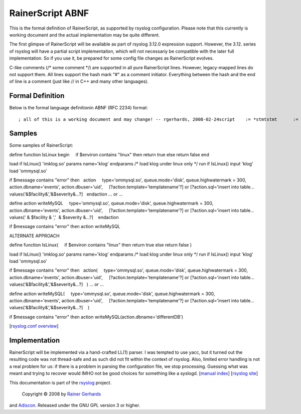 RainerScript ABNF
=================

This is the formal definition of RainerScript, as supported by rsyslog
configuration. Please note that this currently is working document and
the actual implementation may be quite different.

The first glimpse of RainerScript will be available as part of rsyslog
3.12.0 expression support. However, the 3.12. series of rsyslog will
have a partial script implementaiton, which will not necessariy be
compatible with the later full implementation. So if you use it, be
prepared for some config file changes as RainerScript evolves.

C-like comments (/\* some comment \*/) are supported in all pure
RainerScript lines. However, legacy-mapped lines do not support them.
All lines support the hash mark "#" as a comment initiator. Everything
between the hash and the end of line is a comment (just like // in C++
and many other languages).

Formal Definition
-----------------

Below is the formal language definitionin ABNF (RFC 2234) format:

::

    ; all of this is a working document and may change! -- rgerhards, 2008-02-24script    := *stmtstmt      := (if_stmt / block / vardef / run_s / load_s)vardef    := "var" ["scope" = ("global" / "event")] block     := "begin" stmt "end"load_s    := "load" constraint ("module") modpath params ; load mod only if expr is truerun_s     := "run" constraint ("input") nameconstraint:= "if" expr ; constrains some one-time commandsmodpath   := exprparams    := ["params" *1param *("," param) "endparams"]param     := paramname) "=" exprparamname := [*(obqualifier ".") name]modpath:= ; path to module?line? := cfsysline / cflicfsysline:= BOL "$" *char EOL ; how to handle the first line? (no EOL in front!)BOL := ; Begin of Line - implicitely set on file beginning and after each EOLEOL := 0x0a ;LFif_stmt := "if" expr "then"old_filter:= BOL facility "." severity ; no whitespace allowed between BOL and facility!facility := "*" / "auth" / "authpriv" / "cron" / "daemon" / "kern" / "lpr" /  "mail" / "mark" / "news" / "security" / "syslog" / "user" / "uucp" /  "local0" .. "local7" / "mark" ; The keyword security should not be used anymore   ; mark is just internalseverity := TBD ; not really relevant in this context; and now the actual expressionexpr := e_and *("or" e_and)e_and := e_cmp *("and" e_cmp)e_cmp := val 0*1(cmp_op val)val := term *(("+" / "-" / "&") term)term := factor *(("*" / "/" / "%") factor)factor := ["not"] ["-"] terminalterminal := var / constant / function / ( "(" expr ")" )function := name "(" *("," expr) ")"var := "$" varnamevarname := msgvar / sysvarmsgvar := namesysvar := "$" namename := alpha *(alnum)constant := string / numberstring := simpstr / tplstr ; tplstr will be implemented in next phasesimpstr := "'" *char "'" ; use your imagination for char ;)tplstr := '"' template '"' ; not initially implementednumber := ["-"] 1*digit ; 0nn = octal, 0xnn = hex, nn = decimalcmp_op := "==" / "!=" / "<>" / "<" / ">" / "<=" / ">=" / "contains" / "contains_i" / "startswith" / "startswith_i"digit := %x30-39alpha := "a" ... "z" # all lettersalnum :* alpha / digit / "_" /"-" # "-" necessary to cover currently-existing message properties

Samples
-------

Some samples of RainerScript:

define function IsLinux
begin
    if $environ contains "linux" then return true else return false
end

load if IsLinux() 'imklog.so' params name='klog' endparams /\* load klog
under linux only \*/
run if IsLinux() input 'klog'
load 'ommysql.so'

if $message contains "error" then
  action
    type='ommysql.so', queue.mode='disk', queue.highwatermark = 300,
    action.dbname='events', action.dbuser='uid',
    [?action.template='templatename'?] or [?action.sql='insert into
table... values('&$facility&','&$severity&...?]
  endaction
... or ...

define action writeMySQL
    type='ommysql.so', queue.mode='disk', queue.highwatermark = 300,
    action.dbname='events', action.dbuser='uid',
    [?action.template='templatename'?] or [?action.sql='insert into
table... values(' & $facility & ','  & $severity &...?]
   endaction

if $message contains "error" then action writeMySQL

ALTERNATE APPROACH

define function IsLinux(
    if $environ contains "linux" then return true else return false
)

load if IsLinux() 'imklog.so' params name='klog' endparams /\* load klog
under linux only \*/
run if IsLinux() input 'klog'
load 'ommysql.so'

if $message contains "error" then
  action(
    type='ommysql.so', queue.mode='disk', queue.highwatermark = 300,
    action.dbname='events', action.dbuser='uid',
    [?action.template='templatename'?] or [?action.sql='insert into
table... values('&$facility&','&$severity&...?]
  )
... or ...

define action writeMySQL(
    type='ommysql.so', queue.mode='disk', queue.highwatermark = 300,
    action.dbname='events', action.dbuser='uid',
    [?action.template='templatename'?] or [?action.sql='insert into
table... values('&$facility&','&$severity&...?]
   )

if $message contains "error" then action
writeMySQL(action.dbname='differentDB')

[`rsyslog.conf overview <rsyslog_conf.html>`_\ ]

Implementation
--------------

RainerScript will be implemented via a hand-crafted LL(1) parser. I was
tempted to use yacc, but it turned out the resulting code was not
thread-safe and as such did not fit within the context of rsyslog. Also,
limited error handling is not a real problem for us: if there is a
problem in parsing the configuration file, we stop processing. Guessing
what was meant and trying to recover would IMHO not be good choices for
something like a syslogd. [`manual index <manual.html>`_\ ] [`rsyslog
site <http://www.rsyslog.com/>`_\ ]

This documentation is part of the `rsyslog <http://www.rsyslog.com/>`_
project.
 Copyright © 2008 by `Rainer Gerhards <http://www.gerhards.net/rainer>`_
and `Adiscon <http://www.adiscon.com/>`_. Released under the GNU GPL
version 3 or higher.
